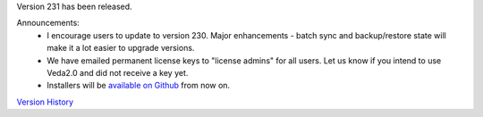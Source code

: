 .. Veda news documentation master file, created by
   sphinx-quickstart on Tue Feb 23 11:03:05 2021.
   You can adapt this file completely to your liking, but it should at least
   contain the root `toctree` directive.


.. topic:: \

Version 231 has been released.

Announcements:
   * I encourage users to update to version 230. Major enhancements - batch sync and backup/restore state will make it a lot easier to upgrade versions.
   * We have emailed permanent license keys to "license admins" for all users. Let us know if you intend to use Veda2.0 and did not receive a key yet.
   * Installers will be `available on Github <https://github.com/kanors-emr/Veda2.0-Installation>`_ from now on.

`Version History <https://veda-documentation.readthedocs.io/en/latest/pages/version_history.html>`_







